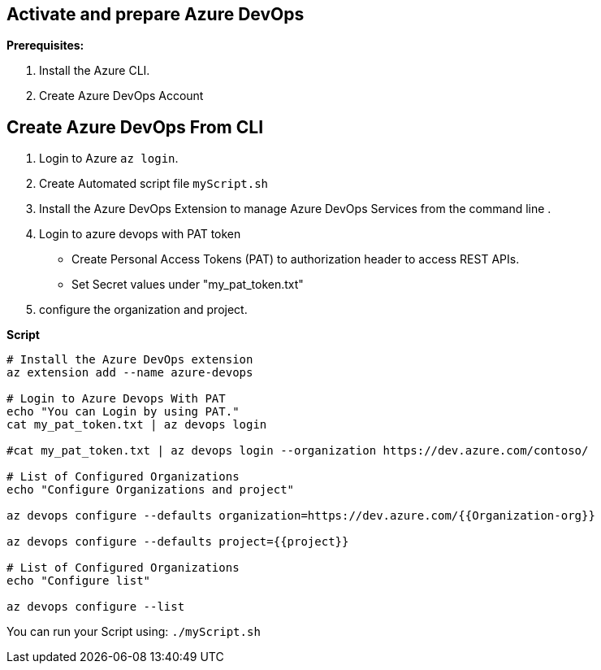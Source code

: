 == Activate and prepare Azure DevOps 

*Prerequisites:*

1. Install the Azure CLI.
2. Create Azure DevOps Account

== *Create Azure DevOps From CLI*


1. Login to Azure  `az login`.


2. Create Automated script file `myScript.sh`
3. Install the Azure DevOps Extension to manage Azure DevOps Services from the command line . 

3. Login to azure devops with PAT token
 - Create Personal Access Tokens (PAT) to authorization header to access REST APIs.
- Set Secret values under "my_pat_token.txt"

4. configure the organization and project. 


**Script**


 
[source,asciidoc]
----
# Install the Azure DevOps extension
az extension add --name azure-devops

# Login to Azure Devops With PAT
echo "You can Login by using PAT."
cat my_pat_token.txt | az devops login

#cat my_pat_token.txt | az devops login --organization https://dev.azure.com/contoso/

# List of Configured Organizations
echo "Configure Organizations and project"

az devops configure --defaults organization=https://dev.azure.com/{{Organization-org}} 

az devops configure --defaults project={{project}}

# List of Configured Organizations
echo "Configure list"

az devops configure --list
----


You can run your Script using: `./myScript.sh`


